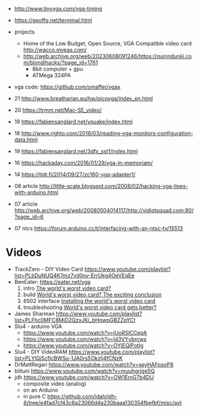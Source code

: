 - http://www.tinyvga.com/vga-timing
- https://geoffg.net/terminal.html
- projects
  - Home of the Low Budget, Open Source, VGA Compatible video card http://wacco.mveas.com/
  - http://web.archive.org/web/20230608091246/https://quinndunki.com/blondihacks/?page_id=1761
    - 8bit computer + gpu
    - ATMega 324PA
- vga code: https://github.com/smaffer/vgax

- 21 http://www.breatharian.eu/hw/picovga/index_en.html
- 20 https://trmm.net/Mac-SE_video/
- 19 https://fabiensanglard.net/vquake/index.html
- 18 http://www.righto.com/2018/03/reading-vga-monitors-configuration-data.html
- 19 https://fabiensanglard.net/3dfx_sst1/index.html
- 16 https://hackaday.com/2016/01/29/vga-in-memoriam/
- 14 https://tldr.fi/2014/09/27/zc160-vga-adapter1/
- 08 article http://little-scale.blogspot.com/2008/02/hacking-vga-lines-with-arduino.html
- 07 article http://web.archive.org/web/20080504014117/http://vidiotsquad.com:80/?page_id=6
- 07 ntcs https://forum.arduino.cc/t/interfacing-with-an-ntsc-tv/15513

* Videos

- TrackZero - DIY Video Card https://www.youtube.com/playlist?list=PLbDuNUQ4K7mz7vd0nv-ErrUkg4OeVEqEe
- BenEater: https://eater.net/vga
  1) intro [[https://www.youtube.com/watch?v=l7rce6IQDWs][The world's worst video card?]]
  2) build [[https://www.youtube.com/watch?v=uqY3FMuMuRo][World's worst video card? The exciting conclusion]]
  3) 6502 interface [[https://www.youtube.com/watch?v=2iURr3NBprc][Installing the world's worst video card]]
  4) troubleshooting [[https://www.youtube.com/watch?v=BUTHtNrpwiI][World's worst video card gets better?]]
- James Sharman https://www.youtube.com/playlist?list=PLFhc0MFC8MiD2QzxJKi_bHqwpGBZZpYCt
- Slu4 - arduino VGA
  - https://www.youtube.com/watch?v=jUoR5ICCepA
  - https://www.youtube.com/watch?v=Id3VYybrcws
  - https://www.youtube.com/watch?v=OYIEQlPotIg
- Slu4 - DIY VideoRAM https://www.youtube.com/playlist?list=PLYlQj5cfIcBWSu-1JA0rs5Okzlj4fCNzK
- DrMattRegan https://www.youtube.com/watch?v=seyHAFpsoP8
- bitluni https://www.youtube.com/watch?v=muuhgrige5Q
- jdh https://www.youtube.com/watch?v=OW1EmG7b4DU
  - composite video (analog)
  - on an Arduino
  - in pure C https://github.com/jdah/jdh-8/tree/e4fad7cf43c8a23066d4a230baaa130354fbefbf/misc/avt
